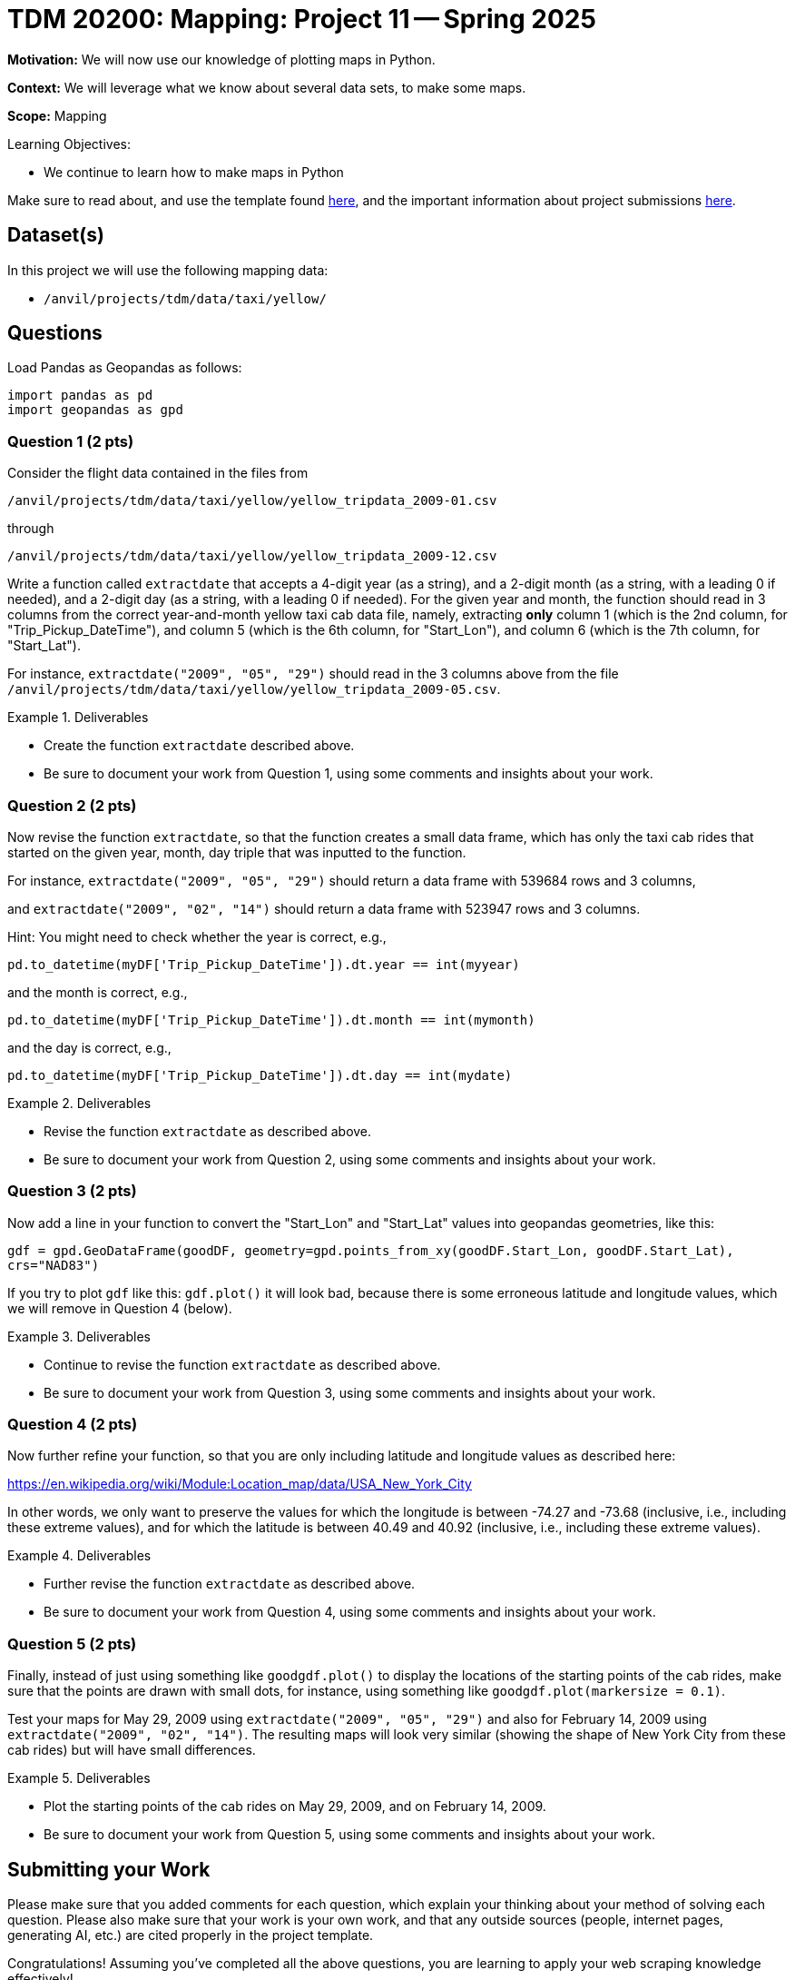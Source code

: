= TDM 20200: Mapping:  Project 11 -- Spring 2025

**Motivation:** We will now use our knowledge of plotting maps in Python.

**Context:** We will leverage what we know about several data sets, to make some maps.

**Scope:** Mapping

.Learning Objectives:
****
- We continue to learn how to make maps in Python
****

Make sure to read about, and use the template found xref:ROOT:templates.adoc[here], and the important information about project submissions xref:ROOT:submissions.adoc[here].

== Dataset(s)

In this project we will use the following mapping data:

- `/anvil/projects/tdm/data/taxi/yellow/`

== Questions

Load Pandas as Geopandas as follows:

[source, python]
----
import pandas as pd
import geopandas as gpd
----

=== Question 1 (2 pts)

Consider the flight data contained in the files from 

`/anvil/projects/tdm/data/taxi/yellow/yellow_tripdata_2009-01.csv`

through

`/anvil/projects/tdm/data/taxi/yellow/yellow_tripdata_2009-12.csv`

Write a function called `extractdate` that accepts a 4-digit year (as a string), and a 2-digit month (as a string, with a leading 0 if needed), and a 2-digit day (as a string, with a leading 0 if needed).  For the given year and month, the function should read in 3 columns from the correct year-and-month yellow taxi cab data file, namely, extracting *only* column 1 (which is the 2nd column, for "Trip_Pickup_DateTime"), and column 5 (which is the 6th column, for "Start_Lon"), and column 6 (which is the 7th column, for "Start_Lat").

For instance, `extractdate("2009", "05", "29")` should read in the 3 columns above from the file `/anvil/projects/tdm/data/taxi/yellow/yellow_tripdata_2009-05.csv`.


.Deliverables
====
- Create the function `extractdate` described above.
- Be sure to document your work from Question 1, using some comments and insights about your work.
====

=== Question 2 (2 pts)

Now revise the function `extractdate`, so that the function creates a small data frame, which has only the taxi cab rides that started on the given year, month, day triple that was inputted to the function.

For instance, `extractdate("2009", "05", "29")` should return a data frame with 539684 rows and 3 columns,

and `extractdate("2009", "02", "14")` should return a data frame with 523947 rows and 3 columns.

Hint:  You might need to check whether the year is correct, e.g.,

`pd.to_datetime(myDF['Trip_Pickup_DateTime']).dt.year == int(myyear)`

and the month is correct, e.g.,

`pd.to_datetime(myDF['Trip_Pickup_DateTime']).dt.month == int(mymonth)`

and the day is correct, e.g.,

`pd.to_datetime(myDF['Trip_Pickup_DateTime']).dt.day == int(mydate)`



.Deliverables
====
- Revise the function `extractdate` as described above.
- Be sure to document your work from Question 2, using some comments and insights about your work.
====

=== Question 3 (2 pts)

Now add a line in your function to convert the "Start_Lon" and "Start_Lat" values into geopandas geometries, like this:

`gdf = gpd.GeoDataFrame(goodDF, geometry=gpd.points_from_xy(goodDF.Start_Lon, goodDF.Start_Lat), crs="NAD83")`

If you try to plot `gdf` like this:  `gdf.plot()` it will look bad, because there is some erroneous latitude and longitude values, which we will remove in Question 4 (below).


.Deliverables
====
- Continue to revise the function `extractdate` as described above.
- Be sure to document your work from Question 3, using some comments and insights about your work.
====

=== Question 4 (2 pts)

Now further refine your function, so that you are only including latitude and longitude values as described here:

https://en.wikipedia.org/wiki/Module:Location_map/data/USA_New_York_City

In other words, we only want to preserve the values for which the longitude is between -74.27 and -73.68 (inclusive, i.e., including these extreme values), and for which the latitude is between 40.49 and 40.92 (inclusive, i.e., including these extreme values).

.Deliverables
====
- Further revise the function `extractdate` as described above.
- Be sure to document your work from Question 4, using some comments and insights about your work.
====

=== Question 5 (2 pts)

Finally, instead of just using something like `goodgdf.plot()` to display the locations of the starting points of the cab rides, make sure that the points are drawn with small dots, for instance, using something like `goodgdf.plot(markersize = 0.1)`.

Test your maps for May 29, 2009 using `extractdate("2009", "05", "29")` and also for February 14, 2009 using `extractdate("2009", "02", "14")`.  The resulting maps will look very similar (showing the shape of New York City from these cab rides) but will have small differences.


.Deliverables
====
- Plot the starting points of the cab rides on May 29, 2009, and on February 14, 2009.
- Be sure to document your work from Question 5, using some comments and insights about your work.
====


== Submitting your Work

Please make sure that you added comments for each question, which explain your thinking about your method of solving each question.  Please also make sure that your work is your own work, and that any outside sources (people, internet pages, generating AI, etc.) are cited properly in the project template.

Congratulations! Assuming you've completed all the above questions, you are learning to apply your web scraping knowledge effectively!

Prior to submitting your work, you need to put your work xref:ROOT:templates.adoc[into the project template], and re-run all of the code in your Jupyter notebook and make sure that the results of running that code is visible in your template.  Please check the xref:ROOT:submissions.adoc[detailed instructions on how to ensure that your submission is formatted correctly]. To download your completed project, you can right-click on the file in the file explorer and click 'download'.

Once you upload your submission to Gradescope, make sure that everything appears as you would expect to ensure that you don't lose any points. We hope your first project with us went well, and we look forward to continuing to learn with you on future projects!!

.Items to submit
====
- firstname_lastname_project11.ipynb
====

[WARNING]
====
It is necessary to document your work, with comments about each solution.  All of your work needs to be your own work, with citations to any source that you used.  Please make sure that your work is your own work, and that any outside sources (people, internet pages, generating AI, etc.) are cited properly in the project template.

You _must_ double check your `.ipynb` after submitting it in gradescope. A _very_ common mistake is to assume that your `.ipynb` file has been rendered properly and contains your code, markdown, and code output even though it may not.

**Please** take the time to double check your work. See https://the-examples-book.com/projects/submissions[here] for instructions on how to double check this.

You **will not** receive full credit if your `.ipynb` file does not contain all of the information you expect it to, or if it does not render properly in Gradescope. Please ask a TA if you need help with this.
====


